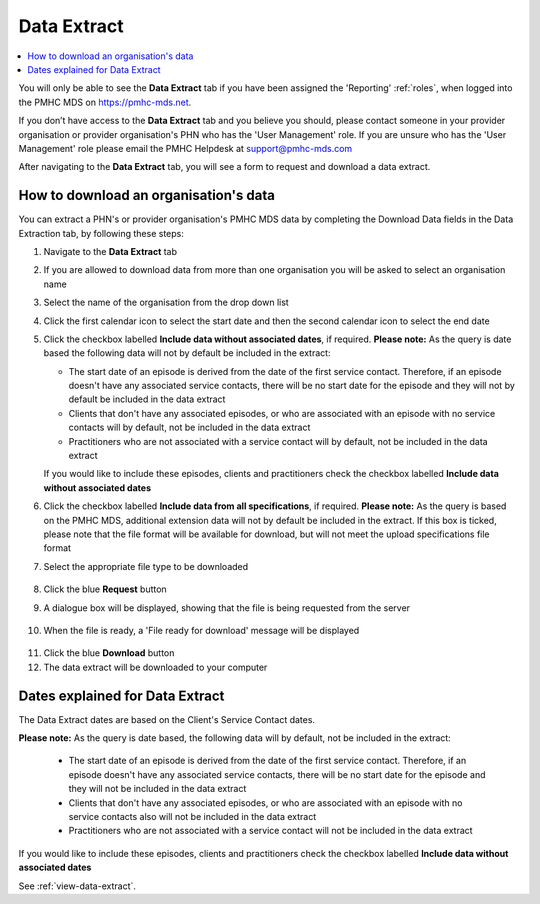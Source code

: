 .. _data-extraction:

Data Extract
============

.. contents::
   :local:
   :depth: 2

You will only be able to see the **Data Extract** tab if you have been assigned
the 'Reporting' :ref:`roles`, when logged into the PMHC MDS on https://pmhc-mds.net.

If you don’t have access to the **Data Extract** tab and you believe you should, please
contact someone in your provider organisation or provider organisation's PHN
who has the 'User Management' role. If you are unsure who has the 'User Management'
role please email the PMHC Helpdesk at support@pmhc-mds.com

After navigating to the **Data Extract** tab, you will see a form
to request and download a data extract.

.. figure:: screen-shots/data-extract.png
   :alt: PMHC MDS Organisations

.. _view-data-extract:

How to download an organisation's data
^^^^^^^^^^^^^^^^^^^^^^^^^^^^^^^^^^^^^^

You can extract a PHN's or provider organisation's PMHC MDS data by completing
the Download Data fields in the Data Extraction tab, by following these steps:

1. Navigate to the **Data Extract** tab
2. If you are allowed to download data from more than one organisation you will be
   asked to select an organisation name
3. Select the name of the organisation from the drop down list
4. Click the first calendar icon to select the start date and then the second
   calendar icon to select the end date
5. Click the checkbox labelled **Include data without associated dates**, if required.
   **Please note:** As the query is date based the following data will not by
   default be included in the extract:

   * The start date of an episode is derived from the date of the first service contact.
     Therefore, if an episode doesn't have any associated service contacts, there will be
     no start date for the episode and they will not by default be included in the data extract
   * Clients that don't have any associated episodes, or who are associated
     with an episode with no service contacts will by default, not be included in the data extract
   * Practitioners who are not associated with a service contact will by default, not be included
     in the data extract
   If you would like to include these episodes, clients and practitioners check
   the checkbox labelled **Include data without associated dates**
6. Click the checkbox labelled **Include data from all specifications**, if required.
   **Please note:** As the query is based on the PMHC MDS, additional extension
   data will not by default be included in the extract. If this box is ticked,
   please note that the file format will be available for download, but will not
   meet the upload specifications file format
7. Select the appropriate file type to be downloaded

   .. figure:: screen-shots/data-extract-view-form.png
      :alt: PMHC MDS File Selected

8. Click the blue **Request** button
9. A dialogue box will be displayed, showing that the file is being requested from the server

.. figure:: screen-shots/data-extract-message-requesting.png
   :alt: PMHC MDS File Selected

10. When the file is ready, a 'File ready for download' message will be displayed

.. figure:: screen-shots/data-extract-message-download.png
   :alt: PMHC MDS File Selected

11. Click the blue **Download** button
12. The data extract will be downloaded to your computer

.. _data-extract-dates:

Dates explained for Data Extract
^^^^^^^^^^^^^^^^^^^^^^^^^^^^^^^^

The Data Extract dates are based on the Client's Service Contact dates.

**Please note:** As the query is date based, the following data will by
default, not be included in the extract:

   * The start date of an episode is derived from the date of the first service contact.
     Therefore, if an episode doesn't have any associated service contacts, there will be
     no start date for the episode and they will not be included in the data extract
   * Clients that don't have any associated episodes, or who are associated
     with an episode with no service contacts also will not be included in the data extract
   * Practitioners who are not associated with a service contact will not be included
     in the data extract

If you would like to include these episodes, clients and practitioners check the
checkbox labelled **Include data without associated dates**

See :ref:`view-data-extract`.
